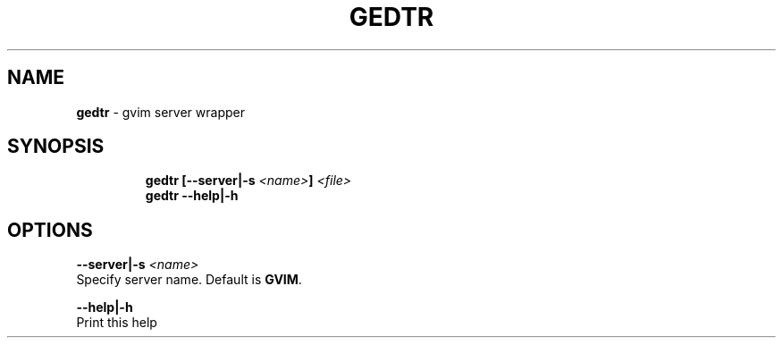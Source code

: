 .TH GEDTR 1 2019\-11\-01 Linux "User Manuals"
.hy
.SH NAME
.PP
\f[B]gedtr\f[R] - gvim server wrapper
.SH SYNOPSIS
.IP
.nf
\f[B]
gedtr [--server|-s \fI<name>\fP] \fI<file>\fP
gedtr --help|-h
\f[R]
.fi
.SH OPTIONS
.PP
\f[B]--server|-s \fI<name>\fP\f[R]
.PD 0
.P
.PD
Specify server name.
Default is \f[B]GVIM\f[R].
.PP
\f[B]--help|-h\f[R]
.PD 0
.P
.PD
Print this help
